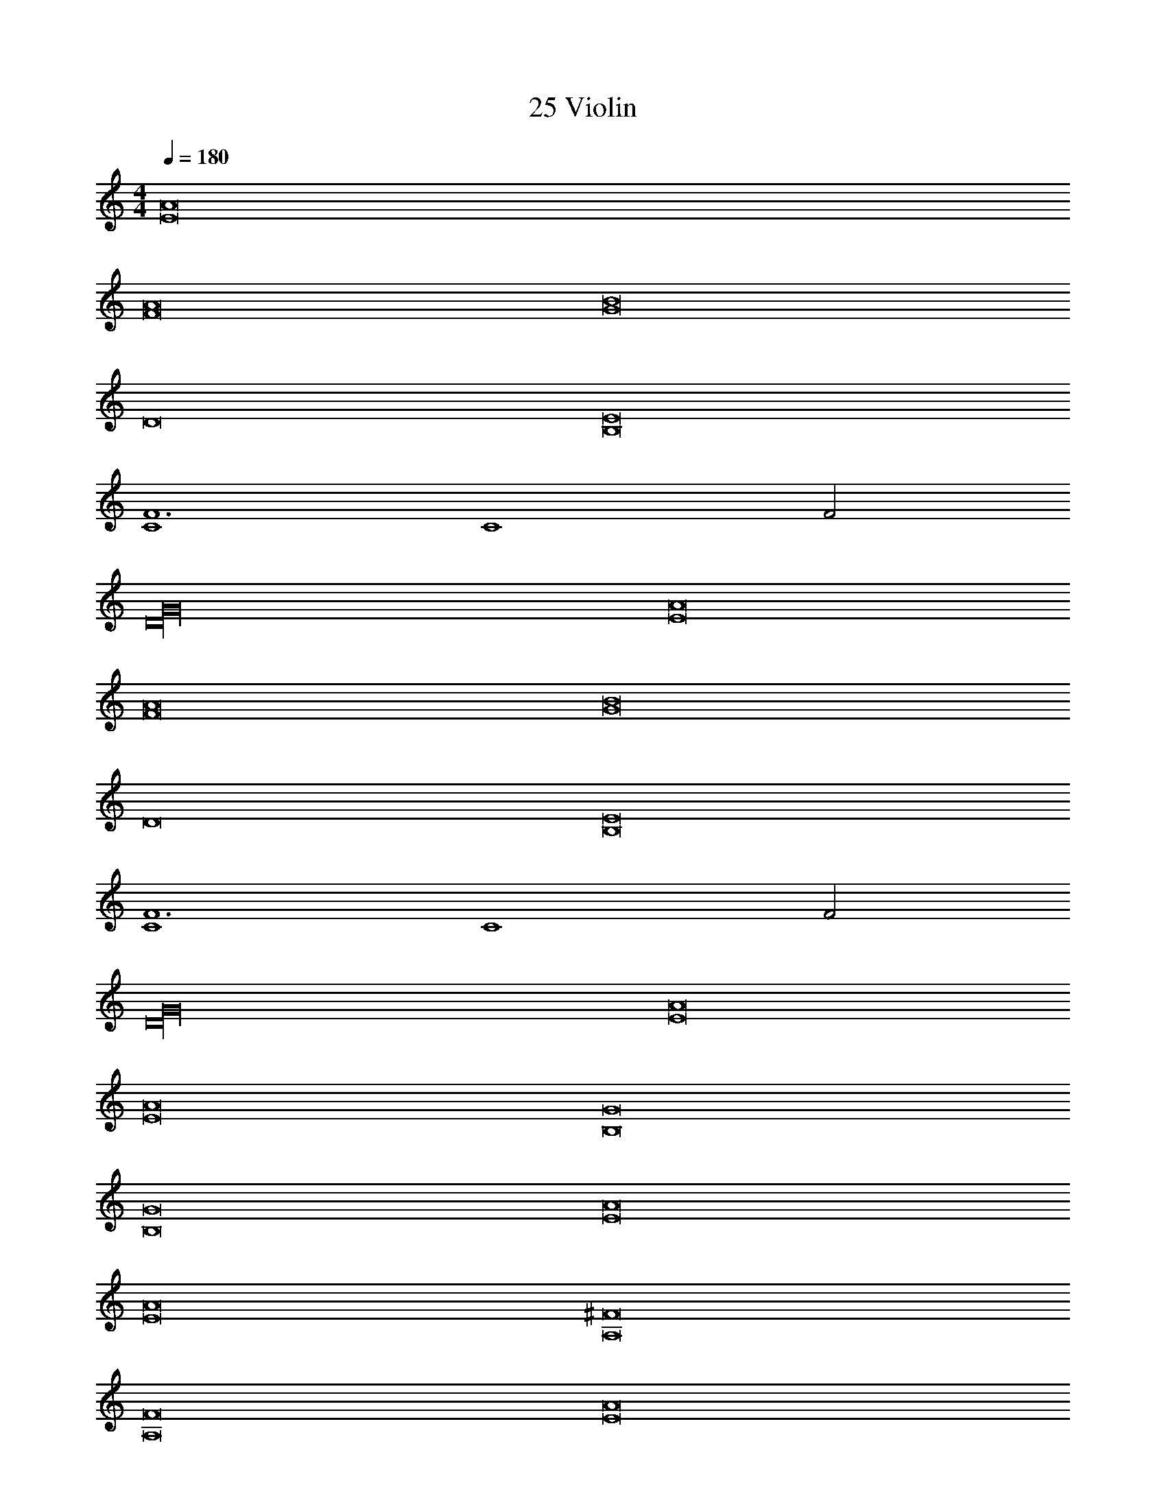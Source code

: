 X: 1
T: 25 Violin
Z: ABC Generated by Starbound Composer v0.8.7
L: 1/4
M: 4/4
Q: 1/4=180
K: C
[E8A8] 
[F8A8] 
[G8B8] 
D8 
[B,8E8] 
[C4F6] 
[z2C4] F2 
[D16G16] 
[E8A8] 
[F8A8] 
[G8B8] 
D8 
[B,8E8] 
[C4F6] 
[z2C4] F2 
[D16G16] 
[E8A8] 
[E8A8] 
[B,8G8] 
[B,8G8] 
[E8A8] 
[E8A8] 
[A,8^F8] 
[A,8F8] 
[E8A8] 
[E8A8] 
[B,8D8] 
[B,8D8] 
[A,8E8] 
[A,8E8] 
[E8F8] 
[E8F8] z4 
M: 3/4
[_B/d/] [c/^d/] [B/=d/] [c/^d/] [B/=d/] [c/^d/] [B/=d/] [c/^d/] 
[B/=d/] [c/^d/] [B/=d/] [c/^d/] [B/=d/] [c/^d/] [B/=d/] [c/^d/] 
[B/=d/] [c/^d/] [B/=d/] [c/^d/] [B/=d/] [c/^d/] [B/=d/] [c/^d/] 
[G/=B/] [A/c/] [G/B/] [A/c/] [G/B/] [A/c/] [G/B/] [A/c/] 
[G/B/] [A/c/] [G/B/] [A/c/] [G/B/] [A/c/] [G/B/] [A/c/] 
[G/B/] [A/c/] [G/B/] [A/c/] [G/B/] [A/c/] [G/B/] [A/c/] 
[A/^c/] [B/=d/] [A/c/] [B/d/] [A/c/] [B/d/] [A/c/] [B/d/] 
[A/c/] [B/d/] [A/c/] [B/d/] [A/c/] [B/d/] [A/c/] [B/d/] 
[A/c/] [B/d/] [A/c/] [B/d/] [A/c/] [B/d/] [A/c/] [B/d/] 
[G/_B/] [B/d/] [G/B/] [B/d/] [G/B/] [B/d/] [G/B/] [B/d/] 
[G/B/] [B/d/] [G/B/] [B/d/] [G/B/] [B/d/] [G/B/] [B/d/] 
[G/B/] [B/d/] [G/B/] [B/d/] [G/B/] [B/d/] [G/B/] [B/d/] 
M: 4/4
[E2A2] [E2A2] 
[E2A2] [E2A2] 
[E2G2] [E2G2] 
[E2G2] [E2G2] 
[=c2e2] [c2e2] 
[c2e2] [c2e2] 
[G2e2] [G2e2] 
[G2e2] [G2e2] 
[d2f2] [d2f2] 
[d2f2] [d2f2] 
[=B2d2] [B2d2] 
[B2d2] [B2d2] 
[A2d2] [A2d2] 
[A2d2] [A2d2] 
[C2E2] [C2E2] 
[E2A2] [E2A2] 
[E8a16A,,32E,32] 
=F8 
G8 
G8 
[E8A8] 
[F8A8] 
[G8B8] 
D8 
M: 4/4
[E8A8] 
[F8A8] 
[G8B8] 
D8 
[B,8E8] 
[C4F6] 
[z2C4] F2 
[D16G16] 
[E8A8] 
[F8A8] 
[G8B8] 
D8 
[B,8E8] 
[C4F6] 
[z2C4] F2 
[D16G16] 
[E8A8] 
[E8A8] 
[B,8G8] 
[B,8G8] 
[E8A8] 
[E8A8] 
[A,8^F8] 
[A,8F8] 
[E8A8] 
[E8A8] 
[B,8D8] 
[B,8D8] 
[A,8E8] 
[A,8E8] 
[E8F8] 
[E8F8] z4 
M: 3/4
[_B/d/] [c/^d/] [B/=d/] [c/^d/] [B/=d/] [c/^d/] [B/=d/] [c/^d/] 
[B/=d/] [c/^d/] [B/=d/] [c/^d/] [B/=d/] [c/^d/] [B/=d/] [c/^d/] 
[B/=d/] [c/^d/] [B/=d/] [c/^d/] [B/=d/] [c/^d/] [B/=d/] [c/^d/] 
[G/=B/] [A/c/] [G/B/] [A/c/] [G/B/] [A/c/] [G/B/] [A/c/] 
[G/B/] [A/c/] [G/B/] [A/c/] [G/B/] [A/c/] [G/B/] [A/c/] 
[G/B/] [A/c/] [G/B/] [A/c/] [G/B/] [A/c/] [G/B/] [A/c/] 
[A/^c/] [B/=d/] [A/c/] [B/d/] [A/c/] [B/d/] [A/c/] [B/d/] 
[A/c/] [B/d/] [A/c/] [B/d/] [A/c/] [B/d/] [A/c/] [B/d/] 
[A/c/] [B/d/] [A/c/] [B/d/] [A/c/] [B/d/] [A/c/] [B/d/] 
[G/_B/] [B/d/] [G/B/] [B/d/] [G/B/] [B/d/] [G/B/] [B/d/] 
[G/B/] [B/d/] [G/B/] [B/d/] [G/B/] [B/d/] [G/B/] [B/d/] 
[G/B/] [B/d/] [G/B/] [B/d/] [G/B/] [B/d/] [G/B/] [B/d/] 
M: 4/4
[E2A2] [E2A2] 
[E2A2] [E2A2] 
[E2G2] [E2G2] 
[E2G2] [E2G2] 
[=c2e2] [c2e2] 
[c2e2] [c2e2] 
[G2e2] [G2e2] 
[G2e2] [G2e2] 
[d2f2] [d2f2] 
[d2f2] [d2f2] 
[=B2d2] [B2d2] 
[B2d2] [B2d2] 
[A2d2] [A2d2] 
[A2d2] [A2d2] 
[C2E2] [C2E2] 
[E2A2] [E2A2] 
[E8a16A,,32E,32] 
=F8 
G8 
G8 
[E8A8] 
[F8A8] 
[G8B8] 
D8 
